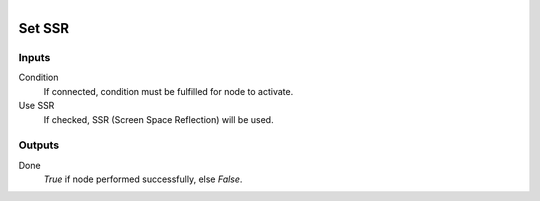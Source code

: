 .. figure:: /images/logic_nodes/render/eevee/ln-set_ssr.png
   :align: right
   :width: 215
   :alt: Set SSR Node

.. _ln-set_ssr:

==============================
Set SSR
==============================

Inputs
++++++++++++++++++++++++++++++

Condition
   If connected, condition must be fulfilled for node to activate.

Use SSR
   If checked, SSR (Screen Space Reflection) will be used.

Outputs
++++++++++++++++++++++++++++++

Done
   *True* if node performed successfully, else *False*.
